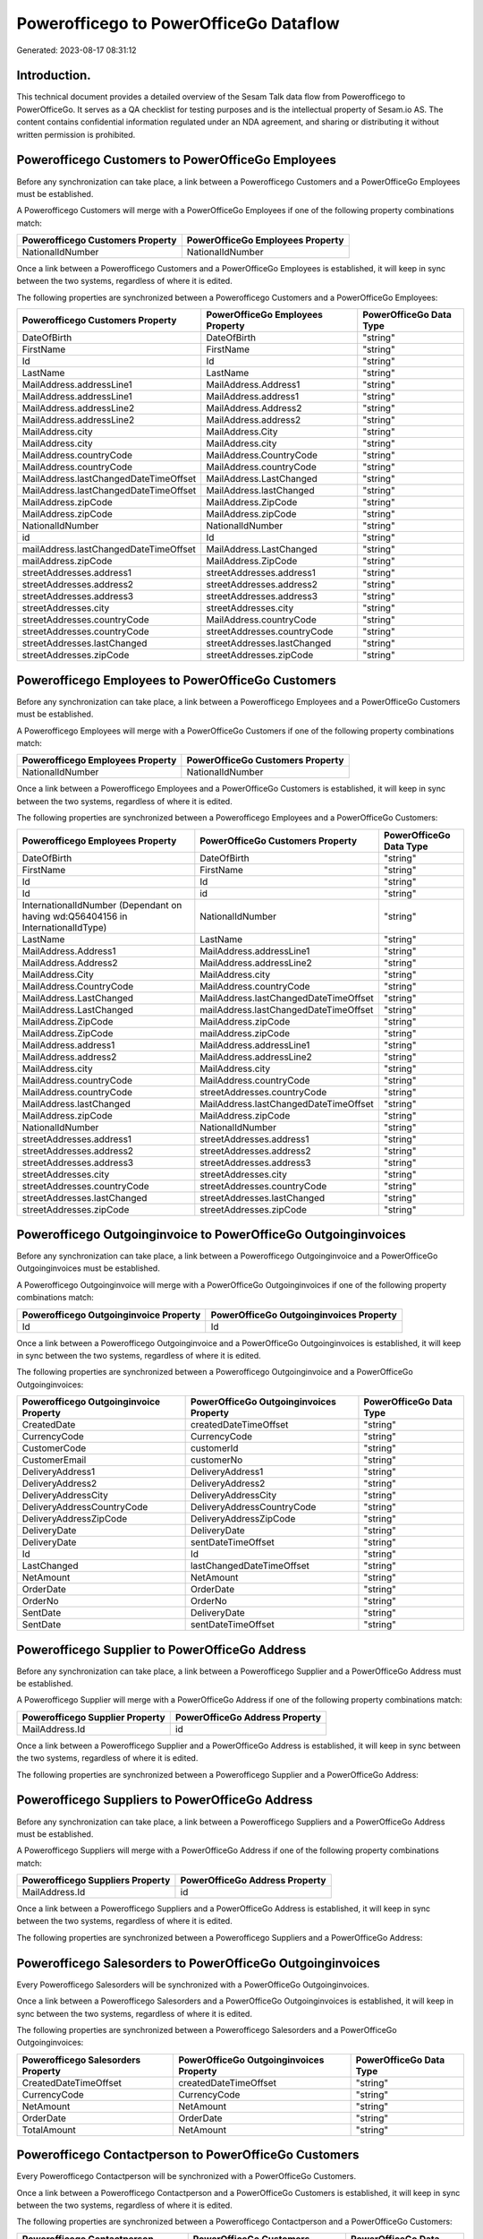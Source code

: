 =======================================
Powerofficego to PowerOfficeGo Dataflow
=======================================

Generated: 2023-08-17 08:31:12

Introduction.
------------

This technical document provides a detailed overview of the Sesam Talk data flow from Powerofficego to PowerOfficeGo. It serves as a QA checklist for testing purposes and is the intellectual property of Sesam.io AS. The content contains confidential information regulated under an NDA agreement, and sharing or distributing it without written permission is prohibited.

Powerofficego Customers to PowerOfficeGo Employees
--------------------------------------------------
Before any synchronization can take place, a link between a Powerofficego Customers and a PowerOfficeGo Employees must be established.

A Powerofficego Customers will merge with a PowerOfficeGo Employees if one of the following property combinations match:

.. list-table::
   :header-rows: 1

   * - Powerofficego Customers Property
     - PowerOfficeGo Employees Property
   * - NationalIdNumber
     - NationalIdNumber

Once a link between a Powerofficego Customers and a PowerOfficeGo Employees is established, it will keep in sync between the two systems, regardless of where it is edited.

The following properties are synchronized between a Powerofficego Customers and a PowerOfficeGo Employees:

.. list-table::
   :header-rows: 1

   * - Powerofficego Customers Property
     - PowerOfficeGo Employees Property
     - PowerOfficeGo Data Type
   * - DateOfBirth
     - DateOfBirth
     - "string"
   * - FirstName
     - FirstName
     - "string"
   * - Id
     - Id
     - "string"
   * - LastName
     - LastName
     - "string"
   * - MailAddress.addressLine1
     - MailAddress.Address1
     - "string"
   * - MailAddress.addressLine1
     - MailAddress.address1
     - "string"
   * - MailAddress.addressLine2
     - MailAddress.Address2
     - "string"
   * - MailAddress.addressLine2
     - MailAddress.address2
     - "string"
   * - MailAddress.city
     - MailAddress.City
     - "string"
   * - MailAddress.city
     - MailAddress.city
     - "string"
   * - MailAddress.countryCode
     - MailAddress.CountryCode
     - "string"
   * - MailAddress.countryCode
     - MailAddress.countryCode
     - "string"
   * - MailAddress.lastChangedDateTimeOffset
     - MailAddress.LastChanged
     - "string"
   * - MailAddress.lastChangedDateTimeOffset
     - MailAddress.lastChanged
     - "string"
   * - MailAddress.zipCode
     - MailAddress.ZipCode
     - "string"
   * - MailAddress.zipCode
     - MailAddress.zipCode
     - "string"
   * - NationalIdNumber
     - NationalIdNumber
     - "string"
   * - id
     - Id
     - "string"
   * - mailAddress.lastChangedDateTimeOffset
     - MailAddress.LastChanged
     - "string"
   * - mailAddress.zipCode
     - MailAddress.ZipCode
     - "string"
   * - streetAddresses.address1
     - streetAddresses.address1
     - "string"
   * - streetAddresses.address2
     - streetAddresses.address2
     - "string"
   * - streetAddresses.address3
     - streetAddresses.address3
     - "string"
   * - streetAddresses.city
     - streetAddresses.city
     - "string"
   * - streetAddresses.countryCode
     - MailAddress.countryCode
     - "string"
   * - streetAddresses.countryCode
     - streetAddresses.countryCode
     - "string"
   * - streetAddresses.lastChanged
     - streetAddresses.lastChanged
     - "string"
   * - streetAddresses.zipCode
     - streetAddresses.zipCode
     - "string"


Powerofficego Employees to PowerOfficeGo Customers
--------------------------------------------------
Before any synchronization can take place, a link between a Powerofficego Employees and a PowerOfficeGo Customers must be established.

A Powerofficego Employees will merge with a PowerOfficeGo Customers if one of the following property combinations match:

.. list-table::
   :header-rows: 1

   * - Powerofficego Employees Property
     - PowerOfficeGo Customers Property
   * - NationalIdNumber
     - NationalIdNumber

Once a link between a Powerofficego Employees and a PowerOfficeGo Customers is established, it will keep in sync between the two systems, regardless of where it is edited.

The following properties are synchronized between a Powerofficego Employees and a PowerOfficeGo Customers:

.. list-table::
   :header-rows: 1

   * - Powerofficego Employees Property
     - PowerOfficeGo Customers Property
     - PowerOfficeGo Data Type
   * - DateOfBirth
     - DateOfBirth
     - "string"
   * - FirstName
     - FirstName
     - "string"
   * - Id
     - Id
     - "string"
   * - Id
     - id
     - "string"
   * - InternationalIdNumber (Dependant on having wd:Q56404156 in InternationalIdType)
     - NationalIdNumber
     - "string"
   * - LastName
     - LastName
     - "string"
   * - MailAddress.Address1
     - MailAddress.addressLine1
     - "string"
   * - MailAddress.Address2
     - MailAddress.addressLine2
     - "string"
   * - MailAddress.City
     - MailAddress.city
     - "string"
   * - MailAddress.CountryCode
     - MailAddress.countryCode
     - "string"
   * - MailAddress.LastChanged
     - MailAddress.lastChangedDateTimeOffset
     - "string"
   * - MailAddress.LastChanged
     - mailAddress.lastChangedDateTimeOffset
     - "string"
   * - MailAddress.ZipCode
     - MailAddress.zipCode
     - "string"
   * - MailAddress.ZipCode
     - mailAddress.zipCode
     - "string"
   * - MailAddress.address1
     - MailAddress.addressLine1
     - "string"
   * - MailAddress.address2
     - MailAddress.addressLine2
     - "string"
   * - MailAddress.city
     - MailAddress.city
     - "string"
   * - MailAddress.countryCode
     - MailAddress.countryCode
     - "string"
   * - MailAddress.countryCode
     - streetAddresses.countryCode
     - "string"
   * - MailAddress.lastChanged
     - MailAddress.lastChangedDateTimeOffset
     - "string"
   * - MailAddress.zipCode
     - MailAddress.zipCode
     - "string"
   * - NationalIdNumber
     - NationalIdNumber
     - "string"
   * - streetAddresses.address1
     - streetAddresses.address1
     - "string"
   * - streetAddresses.address2
     - streetAddresses.address2
     - "string"
   * - streetAddresses.address3
     - streetAddresses.address3
     - "string"
   * - streetAddresses.city
     - streetAddresses.city
     - "string"
   * - streetAddresses.countryCode
     - streetAddresses.countryCode
     - "string"
   * - streetAddresses.lastChanged
     - streetAddresses.lastChanged
     - "string"
   * - streetAddresses.zipCode
     - streetAddresses.zipCode
     - "string"


Powerofficego Outgoinginvoice to PowerOfficeGo Outgoinginvoices
---------------------------------------------------------------
Before any synchronization can take place, a link between a Powerofficego Outgoinginvoice and a PowerOfficeGo Outgoinginvoices must be established.

A Powerofficego Outgoinginvoice will merge with a PowerOfficeGo Outgoinginvoices if one of the following property combinations match:

.. list-table::
   :header-rows: 1

   * - Powerofficego Outgoinginvoice Property
     - PowerOfficeGo Outgoinginvoices Property
   * - Id
     - Id

Once a link between a Powerofficego Outgoinginvoice and a PowerOfficeGo Outgoinginvoices is established, it will keep in sync between the two systems, regardless of where it is edited.

The following properties are synchronized between a Powerofficego Outgoinginvoice and a PowerOfficeGo Outgoinginvoices:

.. list-table::
   :header-rows: 1

   * - Powerofficego Outgoinginvoice Property
     - PowerOfficeGo Outgoinginvoices Property
     - PowerOfficeGo Data Type
   * - CreatedDate
     - createdDateTimeOffset
     - "string"
   * - CurrencyCode
     - CurrencyCode
     - "string"
   * - CustomerCode
     - customerId
     - "string"
   * - CustomerEmail
     - customerNo
     - "string"
   * - DeliveryAddress1
     - DeliveryAddress1
     - "string"
   * - DeliveryAddress2
     - DeliveryAddress2
     - "string"
   * - DeliveryAddressCity
     - DeliveryAddressCity
     - "string"
   * - DeliveryAddressCountryCode
     - DeliveryAddressCountryCode
     - "string"
   * - DeliveryAddressZipCode
     - DeliveryAddressZipCode
     - "string"
   * - DeliveryDate
     - DeliveryDate
     - "string"
   * - DeliveryDate
     - sentDateTimeOffset
     - "string"
   * - Id
     - Id
     - "string"
   * - LastChanged
     - lastChangedDateTimeOffset
     - "string"
   * - NetAmount
     - NetAmount
     - "string"
   * - OrderDate
     - OrderDate
     - "string"
   * - OrderNo
     - OrderNo
     - "string"
   * - SentDate
     - DeliveryDate
     - "string"
   * - SentDate
     - sentDateTimeOffset
     - "string"


Powerofficego Supplier to PowerOfficeGo Address
-----------------------------------------------
Before any synchronization can take place, a link between a Powerofficego Supplier and a PowerOfficeGo Address must be established.

A Powerofficego Supplier will merge with a PowerOfficeGo Address if one of the following property combinations match:

.. list-table::
   :header-rows: 1

   * - Powerofficego Supplier Property
     - PowerOfficeGo Address Property
   * - MailAddress.Id
     - id

Once a link between a Powerofficego Supplier and a PowerOfficeGo Address is established, it will keep in sync between the two systems, regardless of where it is edited.

The following properties are synchronized between a Powerofficego Supplier and a PowerOfficeGo Address:

.. list-table::
   :header-rows: 1

   * - Powerofficego Supplier Property
     - PowerOfficeGo Address Property
     - PowerOfficeGo Data Type


Powerofficego Suppliers to PowerOfficeGo Address
------------------------------------------------
Before any synchronization can take place, a link between a Powerofficego Suppliers and a PowerOfficeGo Address must be established.

A Powerofficego Suppliers will merge with a PowerOfficeGo Address if one of the following property combinations match:

.. list-table::
   :header-rows: 1

   * - Powerofficego Suppliers Property
     - PowerOfficeGo Address Property
   * - MailAddress.Id
     - id

Once a link between a Powerofficego Suppliers and a PowerOfficeGo Address is established, it will keep in sync between the two systems, regardless of where it is edited.

The following properties are synchronized between a Powerofficego Suppliers and a PowerOfficeGo Address:

.. list-table::
   :header-rows: 1

   * - Powerofficego Suppliers Property
     - PowerOfficeGo Address Property
     - PowerOfficeGo Data Type


Powerofficego Salesorders to PowerOfficeGo Outgoinginvoices
-----------------------------------------------------------
Every Powerofficego Salesorders will be synchronized with a PowerOfficeGo Outgoinginvoices.

Once a link between a Powerofficego Salesorders and a PowerOfficeGo Outgoinginvoices is established, it will keep in sync between the two systems, regardless of where it is edited.

The following properties are synchronized between a Powerofficego Salesorders and a PowerOfficeGo Outgoinginvoices:

.. list-table::
   :header-rows: 1

   * - Powerofficego Salesorders Property
     - PowerOfficeGo Outgoinginvoices Property
     - PowerOfficeGo Data Type
   * - CreatedDateTimeOffset
     - createdDateTimeOffset
     - "string"
   * - CurrencyCode
     - CurrencyCode
     - "string"
   * - NetAmount
     - NetAmount
     - "string"
   * - OrderDate
     - OrderDate
     - "string"
   * - TotalAmount
     - NetAmount
     - "string"


Powerofficego Contactperson to PowerOfficeGo Customers
------------------------------------------------------
Every Powerofficego Contactperson will be synchronized with a PowerOfficeGo Customers.

Once a link between a Powerofficego Contactperson and a PowerOfficeGo Customers is established, it will keep in sync between the two systems, regardless of where it is edited.

The following properties are synchronized between a Powerofficego Contactperson and a PowerOfficeGo Customers:

.. list-table::
   :header-rows: 1

   * - Powerofficego Contactperson Property
     - PowerOfficeGo Customers Property
     - PowerOfficeGo Data Type
   * - dateOfBirth
     - DateOfBirth
     - "string"
   * - dateOfBirth
     - dateOfBirth
     - "string"
   * - emailAddress
     - EmailAddress
     - "string"
   * - emailAddress
     - emailAddress
     - "string"
   * - firstName
     - FirstName
     - "string"
   * - firstName
     - firstName
     - "string"
   * - lastName
     - LastName
     - "string"


Powerofficego Contactperson to PowerOfficeGo Location
-----------------------------------------------------
Every Powerofficego Contactperson will be synchronized with a PowerOfficeGo Location.

Once a link between a Powerofficego Contactperson and a PowerOfficeGo Location is established, it will keep in sync between the two systems, regardless of where it is edited.

The following properties are synchronized between a Powerofficego Contactperson and a PowerOfficeGo Location:

.. list-table::
   :header-rows: 1

   * - Powerofficego Contactperson Property
     - PowerOfficeGo Location Property
     - PowerOfficeGo Data Type
   * - address1
     - address1
     - "string"
   * - address2
     - address2
     - "string"
   * - city
     - city
     - "string"
   * - residenceCountryCode
     - countryCode
     - "string"
   * - zipCode
     - zipCode
     - "string"


Powerofficego Customer to PowerOfficeGo Contactperson
-----------------------------------------------------
Every Powerofficego Customer will be synchronized with a PowerOfficeGo Contactperson.

Once a link between a Powerofficego Customer and a PowerOfficeGo Contactperson is established, it will keep in sync between the two systems, regardless of where it is edited.

The following properties are synchronized between a Powerofficego Customer and a PowerOfficeGo Contactperson:

.. list-table::
   :header-rows: 1

   * - Powerofficego Customer Property
     - PowerOfficeGo Contactperson Property
     - PowerOfficeGo Data Type
   * - LastName
     - lastName
     - "string"
   * - dateOfBirth
     - dateOfBirth
     - "string"
   * - emailAddress
     - emailAddress
     - "string"
   * - firstName
     - firstName
     - "string"
   * - id
     - id
     - "integer"
   * - lastChanged
     - lastChanged
     - "string"
   * - mailAddress.address1
     - address1
     - "string"
   * - mailAddress.address2
     - address2
     - "string"
   * - mailAddress.city
     - city
     - "string"
   * - mailAddress.countryCode
     - residenceCountryCode
     - "string"
   * - mailAddress.zipCode
     - zipCode
     - "string"


Powerofficego Customer to PowerOfficeGo Customers
-------------------------------------------------
Every Powerofficego Customer will be synchronized with a PowerOfficeGo Customers.

If a matching PowerOfficeGo Customers already exists, the Powerofficego Customer will be merged with the existing one.
If no matching PowerOfficeGo Customers is found, a new PowerOfficeGo Customers will be created.

A Powerofficego Customer will merge with a PowerOfficeGo Customers if one of the following property combinations match:

.. list-table::
   :header-rows: 1

   * - Powerofficego Customer Property
     - PowerOfficeGo Customers Property
   * - id
     - Id

Once a link between a Powerofficego Customer and a PowerOfficeGo Customers is established, it will keep in sync between the two systems, regardless of where it is edited.

The following properties are synchronized between a Powerofficego Customer and a PowerOfficeGo Customers:

.. list-table::
   :header-rows: 1

   * - Powerofficego Customer Property
     - PowerOfficeGo Customers Property
     - PowerOfficeGo Data Type
   * - InvoiceEmailAddressCC
     - InvoiceEmailAddress
     - "string"
   * - LastName
     - LastName
     - "string"
   * - dateOfBirth
     - DateOfBirth
     - "string"
   * - emailAddress
     - EmailAddress
     - "string"
   * - firstName
     - FirstName
     - "string"
   * - id
     - Id
     - "string"
   * - invoiceEmailAddress
     - InvoiceEmailAddress
     - "string"
   * - invoiceEmailAddressCC
     - InvoiceEmailAddressCC
     - "string"
   * - legalName
     - Name
     - "string"
   * - mailAddress.address1
     - MailAddress.addressLine1
     - "string"
   * - mailAddress.address2
     - MailAddress.addressLine2
     - "string"
   * - mailAddress.city
     - MailAddress.city
     - "string"
   * - mailAddress.countryCode
     - MailAddress.countryCode
     - "string"
   * - mailAddress.lastChanged
     - MailAddress.lastChangedDateTimeOffset
     - "string"
   * - mailAddress.zipCode
     - MailAddress.zipCode
     - "string"
   * - phoneNumber
     - Number
     - "string"
   * - phoneNumber
     - PhoneNumber
     - "string"
   * - streetAddresses.countryCode
     - MailAddress.countryCode
     - "string"
   * - vatNumber
     - OrganizationNumber (Dependant on having  in MailAddress.countryCode)
     - "string"
   * - websiteUrl
     - WebsiteUrl
     - "string"


Powerofficego Customers to PowerOfficeGo Contactperson
------------------------------------------------------
Every Powerofficego Customers will be synchronized with a PowerOfficeGo Contactperson.

Once a link between a Powerofficego Customers and a PowerOfficeGo Contactperson is established, it will keep in sync between the two systems, regardless of where it is edited.

The following properties are synchronized between a Powerofficego Customers and a PowerOfficeGo Contactperson:

.. list-table::
   :header-rows: 1

   * - Powerofficego Customers Property
     - PowerOfficeGo Contactperson Property
     - PowerOfficeGo Data Type
   * - DateOfBirth
     - dateOfBirth
     - "string"
   * - EmailAddress
     - emailAddress
     - "string"
   * - FirstName
     - firstName
     - "string"
   * - LastName
     - lastName
     - "string"
   * - dateOfBirth
     - dateOfBirth
     - "string"
   * - emailAddress
     - emailAddress
     - "string"
   * - firstName
     - firstName
     - "string"


Powerofficego Employee to PowerOfficeGo Employees
-------------------------------------------------
Every Powerofficego Employee will be synchronized with a PowerOfficeGo Employees.

If a matching PowerOfficeGo Employees already exists, the Powerofficego Employee will be merged with the existing one.
If no matching PowerOfficeGo Employees is found, a new PowerOfficeGo Employees will be created.

A Powerofficego Employee will merge with a PowerOfficeGo Employees if one of the following property combinations match:

.. list-table::
   :header-rows: 1

   * - Powerofficego Employee Property
     - PowerOfficeGo Employees Property
   * - Id
     - Id

Once a link between a Powerofficego Employee and a PowerOfficeGo Employees is established, it will keep in sync between the two systems, regardless of where it is edited.

The following properties are synchronized between a Powerofficego Employee and a PowerOfficeGo Employees:

.. list-table::
   :header-rows: 1

   * - Powerofficego Employee Property
     - PowerOfficeGo Employees Property
     - PowerOfficeGo Data Type
   * - DateOfBirth
     - DateOfBirth
     - "string"
   * - EmailAddress
     - EmailAddress
     - "string"
   * - FirstName
     - FirstName
     - "string"
   * - Id
     - Id
     - "string"
   * - InternationalIdNumber (Dependant on having wd:Q56404156 in InternationalIdType)
     - NationalIdNumber
     - "string"
   * - JobTitle
     - JobTitle
     - "string"
   * - LastName
     - LastName
     - "string"
   * - MailAddress.Address1
     - MailAddress.address1
     - "string"
   * - MailAddress.Address2
     - MailAddress.address2
     - "string"
   * - MailAddress.Address3
     - MailAddress.address3
     - "string"
   * - MailAddress.City
     - MailAddress.city
     - "string"
   * - MailAddress.CountryCode
     - MailAddress.countryCode
     - "string"
   * - MailAddress.LastChanged
     - MailAddress.lastChanged
     - "string"
   * - MailAddress.ZipCode
     - MailAddress.zipCode
     - "string"
   * - createdDate
     - EmployeeCreatedDateTimeOffset
     - "string"


Powerofficego Salesorder to PowerOfficeGo Salesorders
-----------------------------------------------------
Every Powerofficego Salesorder will be synchronized with a PowerOfficeGo Salesorders.

Once a link between a Powerofficego Salesorder and a PowerOfficeGo Salesorders is established, it will keep in sync between the two systems, regardless of where it is edited.

The following properties are synchronized between a Powerofficego Salesorder and a PowerOfficeGo Salesorders:

.. list-table::
   :header-rows: 1

   * - Powerofficego Salesorder Property
     - PowerOfficeGo Salesorders Property
     - PowerOfficeGo Data Type
   * - Currency
     - CurrencyCode
     - "string"
   * - OrderDate
     - OrderDate
     - "string"


Powerofficego Salesorders to PowerOfficeGo Salesorder
-----------------------------------------------------
Every Powerofficego Salesorders will be synchronized with a PowerOfficeGo Salesorder.

Once a link between a Powerofficego Salesorders and a PowerOfficeGo Salesorder is established, it will keep in sync between the two systems, regardless of where it is edited.

The following properties are synchronized between a Powerofficego Salesorders and a PowerOfficeGo Salesorder:

.. list-table::
   :header-rows: 1

   * - Powerofficego Salesorders Property
     - PowerOfficeGo Salesorder Property
     - PowerOfficeGo Data Type
   * - CurrencyCode
     - Currency
     - "string"
   * - OrderDate
     - OrderDate
     - "string"


Powerofficego Supplier to PowerOfficeGo Suppliers
-------------------------------------------------
Every Powerofficego Supplier will be synchronized with a PowerOfficeGo Suppliers.

If a matching PowerOfficeGo Suppliers already exists, the Powerofficego Supplier will be merged with the existing one.
If no matching PowerOfficeGo Suppliers is found, a new PowerOfficeGo Suppliers will be created.

A Powerofficego Supplier will merge with a PowerOfficeGo Suppliers if one of the following property combinations match:

.. list-table::
   :header-rows: 1

   * - Powerofficego Supplier Property
     - PowerOfficeGo Suppliers Property
   * - Id
     - Id

Once a link between a Powerofficego Supplier and a PowerOfficeGo Suppliers is established, it will keep in sync between the two systems, regardless of where it is edited.

The following properties are synchronized between a Powerofficego Supplier and a PowerOfficeGo Suppliers:

.. list-table::
   :header-rows: 1

   * - Powerofficego Supplier Property
     - PowerOfficeGo Suppliers Property
     - PowerOfficeGo Data Type
   * - EmailAddress
     - EmailAddress
     - "string"
   * - Id
     - Id
     - "string"
   * - InternationalIdCountryCode
     - InternationalIdCountryCode
     - "string"
   * - LastChanged
     - LastChanged
     - "string"
   * - LegalName
     - LegalName
     - "string"
   * - PhoneNumber
     - PhoneNumber
     - "string"
   * - WebsiteUrl
     - WebsiteUrl
     - "string"


Powerofficego Vatcode to PowerOfficeGo Vatcodes
-----------------------------------------------
Every Powerofficego Vatcode will be synchronized with a PowerOfficeGo Vatcodes.

If a matching PowerOfficeGo Vatcodes already exists, the Powerofficego Vatcode will be merged with the existing one.
If no matching PowerOfficeGo Vatcodes is found, a new PowerOfficeGo Vatcodes will be created.

A Powerofficego Vatcode will merge with a PowerOfficeGo Vatcodes if one of the following property combinations match:

.. list-table::
   :header-rows: 1

   * - Powerofficego Vatcode Property
     - PowerOfficeGo Vatcodes Property
   * - id
     - Id

Once a link between a Powerofficego Vatcode and a PowerOfficeGo Vatcodes is established, it will keep in sync between the two systems, regardless of where it is edited.

The following properties are synchronized between a Powerofficego Vatcode and a PowerOfficeGo Vatcodes:

.. list-table::
   :header-rows: 1

   * - Powerofficego Vatcode Property
     - PowerOfficeGo Vatcodes Property
     - PowerOfficeGo Data Type
   * - description
     - Description
     - "string"
   * - name
     - Name
     - "string"
   * - rate
     - Rate
     - "string"

